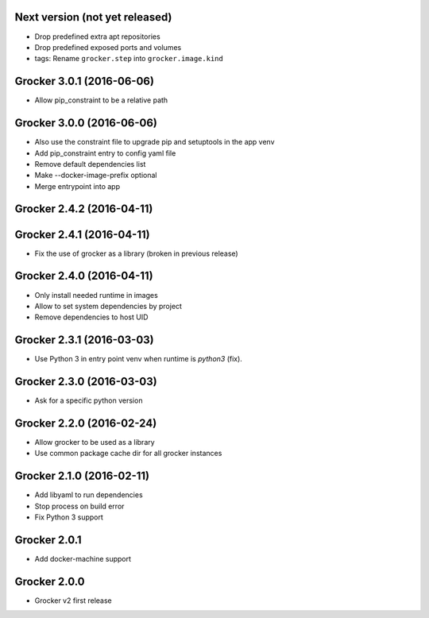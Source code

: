 Next version (not yet released)
-------------------------------

- Drop predefined extra apt repositories
- Drop predefined exposed ports and volumes
- tags: Rename ``grocker.step`` into ``grocker.image.kind``


Grocker 3.0.1 (2016-06-06)
--------------------------

- Allow pip_constraint to be a relative path


Grocker 3.0.0 (2016-06-06)
--------------------------

- Also use the constraint file to upgrade pip and setuptools in the app venv
- Add pip_constraint entry to config yaml file
- Remove default dependencies list
- Make --docker-image-prefix optional
- Merge entrypoint into app


Grocker 2.4.2 (2016-04-11)
--------------------------



Grocker 2.4.1 (2016-04-11)
--------------------------

- Fix the use of grocker as a library (broken in previous release)


Grocker 2.4.0 (2016-04-11)
--------------------------

- Only install needed runtime in images
- Allow to set system dependencies by project
- Remove dependencies to host UID


Grocker 2.3.1 (2016-03-03)
--------------------------

- Use Python 3 in entry point venv when runtime is `python3` (fix).


Grocker 2.3.0 (2016-03-03)
--------------------------

- Ask for a specific python version

Grocker 2.2.0 (2016-02-24)
--------------------------

- Allow grocker to be used as a library
- Use common package cache dir for all grocker instances

Grocker 2.1.0 (2016-02-11)
--------------------------

- Add libyaml to run dependencies
- Stop process on build error
- Fix Python 3 support

Grocker 2.0.1
-------------

- Add docker-machine support

Grocker 2.0.0
-------------

- Grocker v2 first release
